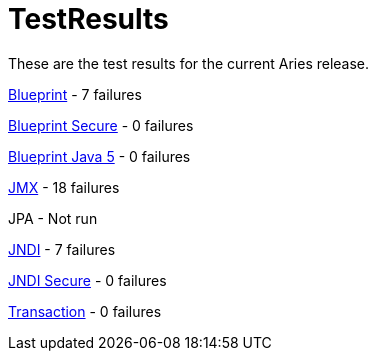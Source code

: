 = TestResults

These are the test results for the current Aries release.

link:ct/1.0.0/org.osgi.test.cases.blueprint.html[Blueprint] - 7 failures

link:ct/1.0.0/org.osgi.test.cases.blueprint.secure.html[Blueprint Secure] - 0 failures

link:ct/1.0.0/org.osgi.test.cases.blueprint.java5.html[Blueprint Java 5] - 0 failures

link:ct/1.0.0/org.osgi.test.cases.jmx.html[JMX] - 18  failures

JPA - Not run

link:ct/1.0.0/org.osgi.test.cases.jndi.html[JNDI] - 7 failures

link:ct/1.0.0/org.osgi.test.cases.jndi.secure.html[JNDI Secure] - 0 failures

link:ct/1.0.0/org.osgi.test.cases.transaction.html[Transaction] - 0 failures
